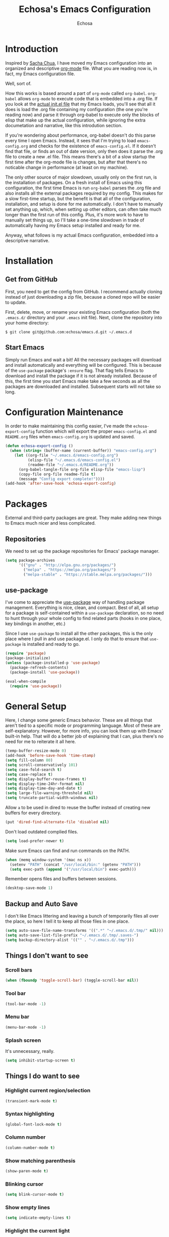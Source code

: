 #+TITLE: Echosa's Emacs Configuration
#+AUTHOR: Echosa
#+OPTIONS: toc:4 h:4
* Introduction
  Inspired by [[http://sachachua.com/blog/2012/06/literate-programming-emacs-configuration-file/][Sacha Chua]], I have moved my Emacs configuration into an
  organized and descriptive [[http://orgmode.org][org-mode]] file. What you are reading now
  is, in fact, my Emacs configuration file.

  Well, sort of.

  How this works is based around a part of ~org-mode~ called
  ~org-babel~. ~org-babel~ allows ~org-mode~ to execute code that is
  embedded into a .org file. If you look at the [[https://github.com/echosa/emacs.d/blob/master/init.el][actual init.el file]]
  that my Emacs loads, you'll see that all it does is load the .org
  file containing my configuration (the one you're reading now) and
  parse it through org-babel to execute only the blocks of elisp that
  make up the actual configuration, while ignoring the extra
  documetation and narrative, like this introdution section.

  If you're wondering about performance, org-babel doesn't do this
  parse every time I open Emacs. Instead, it sees that I'm trying to
  load ~emacs-config.org~ and checks for the existence of
  ~emacs-config.el~. If it doesn't find that file, or finds an out of
  date version, only then does it parse the .org file to create a new
  .el file. This means there's a bit of a slow startup the first time
  after the org-mode file is changes, but after that there's no
  noticable change in performance (at least on my machine).

  The only other source of major slowdown, usually only on the first
  run, is the installation of packages. On a fresh install of Emacs
  using this configuration, the first time Emacs is run ~org-babel~
  parses the .org file and also installs all the external packages
  required by my config. This makes for a slow first-time startup, but
  the benefit is that all of the configuration, installation, and
  setup is done for me automatically. I don't have to manually set
  anything up, which, when setting up other editors, can often take
  much longer than the first run of this config. Plus, it's more work
  to have to manually set things up, so I'll take a one-time slowdown
  in trade of automatically having my Emacs setup installed and ready
  for me.

  Anyway, what follows is my actual Emacs configuration, embedded into
  a descriptive narrative.

* Installation
** Get from GitHub
   First, you need to get the config from GitHub. I recommend actually cloning
   instead of just downloading a zip file, because a cloned repo will be
   easier to update.

   First, delete, move, or rename your existing Emacs configuration
   (both the ~.emacs.d/~ directory and your ~.emacs~ init file). Next,
   clone the repository into your home directory:

   ~$ git clone git@github.com:echosa/emacs.d.git ~/.emacs.d~

** Start Emacs
   Simply run Emacs and wait a bit! All the necessary packages will
   download and install automatically and everything will be
   configured. This is because of the ~use-package~ package's ~:ensure~
   flag. That flag tells Emacs to download and install the package if
   it is not already installed. Because of this, the first time you
   start Emacs make take a few seconds as all the packages are
   downloaded and installed. Subsequent starts will not take so long.

* Configuration Maintenance
  In order to make maintaining this config easier, I've made the
  ~echosa-export-config~ function which will export the proper
  ~emacs-config.el~ and ~README.org~ files when ~emacs-config.org~ is
  updated and saved.
#+BEGIN_SRC emacs-lisp
  (defun echosa-export-config ()
    (when (string= (buffer-name (current-buffer)) "emacs-config.org")
      (let ((org-file "~/.emacs.d/emacs-config.org")
            (elisp-file "~/.emacs.d/emacs-config.el")
            (readme-file "~/.emacs.d/README.org"))
        (org-babel-tangle-file org-file elisp-file "emacs-lisp")
        (copy-file org-file readme-file t)
        (message "Config export complete!"))))
  (add-hook 'after-save-hook 'echosa-export-config)
#+END_SRC
* Packages
  External and third-party packages are great. They make adding new things to
  Emacs much nicer and less complicated.
** Repositories
   We need to set up the package repositories for Emacs' package manager.
#+BEGIN_SRC emacs-lisp
  (setq package-archives
        '(("gnu" . "http://elpa.gnu.org/packages/")
          ("melpa" . "https://melpa.org/packages/")
          ("melpa-stable" . "https://stable.melpa.org/packages/")))
#+END_SRC

** use-package
  I've come to appreciate the [[https://github.com/jwiegley/use-package][use-package]] way of handling package
  management. Everything is nice, clean, and compact. Best of all, all
  setup for a package is self-contained within a ~use-package~
  declaration, so no need to hunt through your whole config to find
  related parts (hooks in one place, key bindings in another, etc.)

  Since I use ~use-package~ to install all the other packages, this is
  the only place where I pull in and use package.el. I only do that to
  ensure that ~use-package~ is installed and ready to go.
#+BEGIN_SRC emacs-lisp
  (require 'package)
  (package-initialize)
  (unless (package-installed-p 'use-package)
    (package-refresh-contents)
    (package-install 'use-package))

  (eval-when-compile
    (require 'use-package))
#+END_SRC

* General Setup
  Here, I change some generic Emacs behavior. These are all things
  that aren't tied to a specific mode or programming language. Most of
  these are self-explanatory. However, for more info, you can look
  them up with Emacs' built-in help. That will do a better job of
  explaining that I can, plus there's no need for me to reiterate it
  all here.
#+BEGIN_SRC emacs-lisp
  (temp-buffer-resize-mode 0)
  (add-hook 'before-save-hook 'time-stamp)
  (setq fill-column 80)
  (setq scroll-conservatively 101)
  (setq case-fold-search t)
  (setq case-replace t)
  (setq display-buffer-reuse-frames t)
  (setq display-time-24hr-format nil)
  (setq display-time-day-and-date t)
  (setq large-file-warning-threshold nil)
  (setq truncate-partial-width-windows nil)
#+END_SRC
  Allow ~a~ to be used in dired to reuse the buffer instead of creating new buffers for every
  directory.
#+BEGIN_SRC emacs-lisp
  (put 'dired-find-alternate-file 'disabled nil)
#+END_SRC
  Don't load outdated complied files.
#+BEGIN_SRC emacs-lisp
  (setq load-prefer-newer t)
#+END_SRC
  Make sure Emacs can find and run commands on the PATH.
#+BEGIN_SRC emacs-lisp
  (when (memq window-system '(mac ns x))
    (setenv "PATH" (concat "/usr/local/bin:" (getenv "PATH")))
    (setq exec-path (append '("/usr/local/bin") exec-path)))
#+END_SRC
  Remember opens files and buffers between sessions.
#+BEGIN_SRC emacs-lisp
  (desktop-save-mode 1)
#+END_SRC
** Backup and Auto Save
  I don't like Emacs littering and leaving a bunch of temporarily
  files all over the place, so here I tell it to keep all those files
  in one place.
#+BEGIN_SRC emacs-lisp
  (setq auto-save-file-name-transforms '((".*" "~/.emacs.d/.tmp/" nil)))
  (setq auto-save-list-file-prefix "~/.emacs.d/.tmp/.saves-")
  (setq backup-directory-alist '(("" . "~/.emacs.d/.tmp")))
#+END_SRC
** Things I don't want to see
*** Scroll bars
#+BEGIN_SRC emacs-lisp
  (when (fboundp 'toggle-scroll-bar) (toggle-scroll-bar nil))
#+END_SRC
*** Tool bar
#+BEGIN_SRC emacs-lisp
  (tool-bar-mode -1)
#+END_SRC
*** Menu bar
#+BEGIN_SRC emacs-lisp
  (menu-bar-mode -1)
#+END_SRC
*** Splash screen
    It's unnecessary, really.
#+BEGIN_SRC emacs-lisp
  (setq inhibit-startup-screen t)
#+END_SRC
** Things I do want to see
*** Highlight current region/selection
#+BEGIN_SRC emacs-lisp
  (transient-mark-mode t)
#+END_SRC
*** Syntax highlighting
#+BEGIN_SRC emacs-lisp
  (global-font-lock-mode t)
#+END_SRC
*** Column number
#+BEGIN_SRC emacs-lisp
  (column-number-mode t)
#+END_SRC
*** Show matching parenthesis
#+BEGIN_SRC emacs-lisp
  (show-paren-mode t)
#+END_SRC
*** Blinking cursor
#+BEGIN_SRC emacs-lisp
  (setq blink-cursor-mode t)
#+END_SRC
*** Show empty lines
#+BEGIN_SRC emacs-lisp
  (setq indicate-empty-lines t)
#+END_SRC
*** Highlight the current light
#+BEGIN_SRC emacs-lisp
  (global-hl-line-mode 1)
#+END_SRC
*** Line Numbers
  I like line numbers. They help quite a bit with moving around.
#+BEGIN_SRC emacs-lisp
  (global-display-line-numbers-mode)
#+END_SRC
*** Visible Bell
  I don't want to hear a blip everytime I do something wrong, so I'm
  turning on the visible bell.
#+BEGIN_SRC emacs-lisp
  (setq visible-bell t)
#+END_SRC
** Theme
  I set my theme through ~M-x customize~ so it doesn't need to be
  here. That way, it doesn't require changes to this init file. Themes
  truly are a customized thing, so hard-coding it here doesn't make
  sense.
* Uniquify
  If I have two buffers open with two files that have the same name, (e.g. two
  different README files from two different projects), Emacs will, by default,
  name the buffers ~README~ and ~README<1>~. This is useless. Therefore, I turn on
  uniquify and use it to name buffers wtih the same file name based on their
  parent directories: ~README<projdir1>~ and ~README<projectdir2>~.
#+BEGIN_SRC emacs-lisp
  (use-package uniquify
    :defer t
    :config
    (setq uniquify-buffer-name-style 'post-forward-angle-brackets))
#+END_SRC
* Ido and Icomplete
  Here I configure Ido and Icomplete. Ido gives improved file finding
  and buffer switching. Icomplete gives improve command running with ~M-x~.
#+BEGIN_SRC emacs-lisp
  (use-package icomplete
    :config
    (icomplete-mode))
  (use-package ido
    :config
    (ido-mode 1)
    (ido-everywhere 1)
    (setq ido-enable-flex-matching t))
#+END_SRC

* Evil
  Update: At the moment, I have Evil disabled. I'm see how I can get
  by without it. I might learn that I no longer need or want
  it. However, just in case, I leaving my config here, just disabled
  through ~use-package~. (Have I mentioned how awesome ~use-package~
  is?)

  Call me heathen if you wish, but I prefer Vim navigation keys. Also,
  I want Ido buffer switching and file finding when using Vim's ~:b~ and ~:e~.

  [[https://gitorious.org/evil/pages/Home][Evil website]]
#+BEGIN_SRC emacs-lisp
  (use-package evil
    :disabled
    :ensure t
    :after (key-chord)
    :config
    (setq evil-default-cursor '(t))
    (evil-mode 1)
    (define-key evil-ex-map "b " 'ido-switch-buffer)
    (define-key evil-ex-map "e " 'ido-find-file)
    (key-chord-define evil-insert-state-map "jk" 'evil-normal-state)
    (key-chord-define evil-motion-state-map "jk" 'evil-normal-state)
    (key-chord-define evil-visual-state-map "jk" 'evil-normal-state)
    (key-chord-define evil-emacs-state-map "jk" 'evil-normal-state))
#+END_SRC
  Using ~key-chord-mode~, I have the vim equivalent of ~imap jk <Esc>~, which
  allows me to use ~jk~ instead of ~Esc~ to get out of insert mode.
#+BEGIN_SRC emacs-lisp
  (use-package key-chord
    :disabled
    :ensure t
    :config
    (key-chord-mode 1))
#+END_SRC
  To make things even easier, I set up a "leader key" of ~Space~, so that I can
  type ~Space <letter>~ to run a command. For instance, ~Space x~ instead of
  ~M-x~ to execute commands.
#+BEGIN_SRC emacs-lisp
  (use-package evil-leader
    :disabled
    :ensure t
    :after (evil)
    :config
    (evil-leader/set-leader "<SPC>")
    (evil-leader/set-key "x" 'execute-extended-command)
    (evil-leader/set-key ":" 'eval-expression)
    (evil-leader/set-key "k" 'ido-kill-buffer)
    (evil-leader/set-key "p" 'projectile-commander)
    (evil-leader/set-key "d" 'dired)
    (evil-leader/set-key "e" 'er/expand-region)
    (evil-leader/set-key "m" 'mc/mark-more-like-this-extended)
    (evil-leader/set-key "s" 'string-inflection-toggle)
    (evil-leader/set-key "r" 'xref-find-definitions)
    (evil-leader/set-key "?" 'xref-find-references)
    (global-evil-leader-mode))
#+END_SRC
  Let's make sure we have "surround" support.
#+BEGIN_SRC emacs-lisp
  (use-package evil-surround
    :disabled
    :ensure t
    :config
    (global-evil-surround-mode 1))
#+END_SRC
  Finally, there are some modes that I want to always be in Emacs mode instead
  of Evil.

  Major modes:
#+BEGIN_SRC emacs-lisp
  (setq evil-emacs-state-modes
        '(archive-mode bbdb-mode bookmark-bmenu-mode bookmark-edit-annotation-mode browse-kill-ring-mode bzr-annotate-mode calc-mode cfw:calendar-mode completion-list-mode Custom-mode debugger-mode delicious-search-mode desktop-menu-blist-mode desktop-menu-mode doc-view-mode dvc-bookmarks-mode dvc-diff-mode dvc-info-buffer-mode dvc-log-buffer-mode dvc-revlist-mode dvc-revlog-mode dvc-status-mode dvc-tips-mode ediff-mode ediff-meta-mode efs-mode Electric-buffer-menu-mode emms-browser-mode emms-mark-mode emms-metaplaylist-mode emms-playlist-mode etags-select-mode fj-mode gc-issues-mode gdb-breakpoints-mode gdb-disassembly-mode gdb-frames-mode gdb-locals-mode gdb-memory-mode gdb-registers-mode gdb-threads-mode gist-list-mode git-rebase-mode gnus-article-mode gnus-browse-mode gnus-group-mode gnus-server-mode gnus-summary-mode google-maps-static-mode ibuffer-mode jde-javadoc-checker-report-mode magit-popup-mode magit-popup-sequence-mode magit-commit-mode magit-revision-mode magit-diff-mode magit-key-mode magit-log-mode magit-mode magit-reflog-mode magit-show-branches-mode magit-branch-manager-mode magit-stash-mode magit-status-mode magit-wazzup-mode magit-refs-mode mh-folder-mode monky-mode mu4e-main-mode mu4e-headers-mode mu4e-view-mode notmuch-hello-mode notmuch-search-mode notmuch-show-mode occur-mode org-agenda-mode package-menu-mode proced-mode rcirc-mode rebase-mode recentf-dialog-mode reftex-select-bib-mode reftex-select-label-mode reftex-toc-mode sldb-mode slime-inspector-mode slime-thread-control-mode slime-xref-mode sr-buttons-mode sr-mode sr-tree-mode sr-virtual-mode tar-mode tetris-mode tla-annotate-mode tla-archive-list-mode tla-bconfig-mode tla-bookmarks-mode tla-branch-list-mode tla-browse-mode tla-category-list-mode tla-changelog-mode tla-follow-symlinks-mode tla-inventory-file-mode tla-inventory-mode tla-lint-mode tla-logs-mode tla-revision-list-mode tla-revlog-mode tla-tree-lint-mode tla-version-list-mode twittering-mode urlview-mode vc-annotate-mode vc-dir-mode vc-git-log-view-mode vc-svn-log-view-mode vm-mode vm-summary-mode w3m-mode wab-compilation-mode xgit-annotate-mode xgit-changelog-mode xgit-diff-mode xgit-revlog-mode xhg-annotate-mode xhg-log-mode xhg-mode xhg-mq-mode xhg-mq-sub-mode xhg-status-extra-mode cider-repl-mode emacsagist-mode elfeed-show-mode elfeed-search-mode notmuch-tree term-mode xref--xref-buffer-mode))
#+END_SRC
* Winner-mode
  Winner-mode makes it really easy to handle window changes in
  Emacs. ~C-c left-arrow~ goes back to the previous window
  configuration (undo), and ~C-c right-arrow~ goes forward
  (redo). This is especially helpful for when a popop window ruins
  your layout. Simply ~C-c left-arrow~ to get back to where you were.
#+BEGIN_SRC emacs-lisp
  (use-package winner
    :defer 5
    :config
    (winner-mode 1))
#+END_SRC

* pbcopy
  Clipboard sharing. Copy in Emacs, paste in OS X, and vice versa.

  [[https://github.com/jkp/pbcopy.el][pbcopy source]]
#+BEGIN_SRC emacs-lisp
  (use-package pbcopy
    :ensure t
    :defer t
    :config
    (turn-on-pbcopy))
#+END_SRC

* Minibuffer
  This little snippet adds eldoc support to the minibuffer. Requires Emacs 24.4.
  [[http://endlessparentheses.com/sweet-new-features-in-24-4.html][Found on EndlessParenthesis.com.]]
#+BEGIN_SRC emacs-lisp
  (add-hook 'eval-expression-minibuffer-setup-hook #'eldoc-mode)
#+END_SRC

* Expand Region
  This package makes is easy to select regions based on various
  bounds: words, braces, etc.
#+BEGIN_SRC emacs-lisp
  (use-package expand-region
    :ensure t
    :bind (("C-=" . er/expand-region)))
#+END_SRC
* Programming
** General
   Indent with 4 spaces, not a tabstop.
#+BEGIN_SRC emacs-lisp
  (setq-default c-basic-offset 4)
  (setq-default tab-width 4)
  (setq-default indent-tabs-mode nil)
#+END_SRC
** Git
   Magit is awesome.

#+BEGIN_SRC emacs-lisp
  (use-package magit
    :ensure t)
#+END_SRC

   Show changes in the gutter/fringe.
#+BEGIN_SRC emacs-lisp
    (use-package git-gutter-fringe
      :ensure t
      :if window-system
      :config
      (global-git-gutter-mode))

    (use-package git-gutter
      :ensure t
      :if (not window-system)
      :config
      (global-git-gutter-mode 1))
#+END_SRC
** Projectile
  Projectile is, quite simply and objectively, the shit. There's no other way to
  put it. I consider it pretty much necessary for working with full
  projects (as opposed to individual, unrelated files).

  [[https://github.com/bbatsov/projectile][Projectile on Github]]
#+BEGIN_SRC emacs-lisp
  (use-package projectile
    :ensure t
    :defer 5
    :config
    (projectile-global-mode))
#+END_SRC
** Completion
  Who doesn't like a little auto-completion? I choose to use ~company~
  instead of ~auto-complete~ (aka ~ac~). This decision is based on
  lots of reading about both and comparing/trying out both.
#+BEGIN_SRC emacs-lisp
  (use-package company
    :ensure t
    :bind (("C-<tab>" . company-complete))
    :config
    (global-company-mode)
    (setq company-dabbrev-downcase nil)
    (setq company-dabbrev-ignore-case t))
#+END_SRC
** Search
  The Silver Searcher (ag) is awesome. Using it Emacs is even more
  awesome! Also, with this installed, Projectile can use it, as
  well. What a perfect match.

  This requires that you have [[https://github.com/ggreer/the_silver_searcher][The Silver Searcher]] installed on your
  computer.
#+BEGIN_SRC emacs-lisp
  (use-package ag
    :ensure t)
#+END_SRC
** Paredit
  If you write any form of Lisp and don't use paredit, change that. It
  does so much for you and helps out in so many ways. I highly
  recommend it, even though it is quite weird (and, honestly,
  sometimes frustrating) at first.

  [[http://mumble.net/~campbell/emacs/paredit.el][Paredit website]]

  [[http://emacsrocks.com/e14.html][Emacs Rocks episode on paredit]]
#+BEGIN_SRC emacs-lisp
  (use-package paredit
    :ensure t
    :defer t
    :hook ((emacs-lisp-mode clojure-mode) . paredit-mode))
#+END_SRC
** PHP
  Let's start with adding basic PHP handling.
#+BEGIN_SRC emacs-lisp
  (use-package php-mode
    :ensure t
    :config
    (add-hook 'php-mode-hook 'flymake-mode)
    (add-hook 'php-mode-hook 'php-enable-symfony2-coding-style))
#+END_SRC
  Next, let's improve completion. This sets up [[https://github.com/xcwen/ac-php][ac-php]] to give better
  PHP specific completions with ~company~.
#+BEGIN_SRC emacs-lisp
  (use-package company-php
    :ensure t)

  (use-package ac-php
    :ensure t
    :after (php-mode company-php)
    :init
    (bind-key "C-c ]" 'ac-php-find-symbol-at-point php-mode-map)
    (bind-key "C-c [" 'ac-php-location-stack-back php-mode-map)
    :config
    (add-hook 'php-mode-hook
              '(lambda ()
                 (require 'company-php)
                 (company-mode t)
                 (ac-php-core-eldoc-setup)
                 (make-local-variable 'company-backends)
                 (add-to-list 'company-backends 'company-ac-php-backend))))
#+END_SRC
  Now, let's set up [[https://github.com/FriendsOfPhp/PHP-CS-Fixer][php-cs-fixer]] so that it automatically fixes our
  PHP files on save.

  Note that I have a config file for this set with ~M-x customize~,
  not seen in this config.
#+BEGIN_SRC emacs-lisp
  (use-package php-cs-fixer
    :ensure t
    :config
    (require 'cl)
    (add-hook 'before-save-hook 'php-cs-fixer-before-save))
#+END_SRC
  Of course, we want to be able to debug our PHP files. That's where
  [[https://github.com/ahungry/geben][geben]] comes in.

  Note that some geben config, like path mappings, I have done with
  ~M-x customize~, so they do not appear in this file.
#+BEGIN_SRC emacs-lisp
  (use-package geben
    :ensure t
    :defer t)
#+END_SRC
  Finally, let's get a lot more detailed and IDE-like functionality
  with [[https://github.com/emacs-lsp/lsp-mode][LSP in Emacs]].

  I currently have this disabled because it isn't working properly.
#+BEGIN_SRC emacs-lisp
  (use-package lsp-mode
    :disabled
    :ensure t
    :commands lsp
    :init
    (add-hook 'php-mode-hook #'lsp)
  )

  (use-package lsp-ui
    :disabled
    :ensure t
    :commands lsp-ui-mode)

  (use-package company-lsp
    :disabled
    :ensure t
    :commands company-lsp)
#+END_SRC
** JavaScript
  The built-in JS support in Emacs is lacking.
#+BEGIN_SRC emacs-lisp
  (use-package js2-mode
    :ensure t
    :defer t
    :mode "\\.js\\'")

  (use-package json-mode
    :ensure t
    :defer t
    :mode "\\.json\\'")
#+END_SRC
** Web
  As far as I can tell, ~web-mode~ is the best mode for dealing with
  web files like HTML, Twig, etc.
#+BEGIN_SRC emacs-lisp
  (use-package web-mode
    :ensure t
    :mode (("\\.html\\'" . web-mode)
          ("\\.twig\\'" . web-mode)))
#+END_SRC
** YAML
  Syntax highlighting for YAML files is nice, too.
#+BEGIN_SRC emacs-lisp
  (use-package yaml-mode
    :ensure t
    :mode "\\.ya?ml\\'")
#+END_SRC
** Clojure
  The ultimate experience for [[https://clojure.org/][Clojure]] developement: [[https://github.com/clojure-emacs/cider][cider]]!
#+BEGIN_SRC emacs-lisp
  (use-package cider
    :ensure t)
#+END_SRC
* Org-mode
  This customizes ~org-mode~ a bit. For instance, I like my org files
  to have ~auto-fill~ turned on.
#+BEGIN_SRC emacs-lisp
  (defun my-org-mode-hook ()
    (auto-fill-mode))
  (add-hook 'org-mode-hook 'my-org-mode-hook)
#+END_SRC
* Fun Packages
** Encouragement
#+BEGIN_SRC emacs-lisp
  (use-package encourage-mode
    :ensure t
    :config
    ;; Activate encourage-mode
    (encourage-mode t))
#+END_SRC

* Miscellaneous Functions
  This is a quite useful function that will change a frame with two
  horizontal windows into a frame with two vertical windows and vice
  versa.
#+BEGIN_SRC emacs-lisp
  ;; http://www.emacswiki.org/emacs/ToggleWindowSplit
  (defun toggle-window-split ()
    (interactive)
    (if (= (count-windows) 2)
        (let* ((this-win-buffer (window-buffer))
               (next-win-buffer (window-buffer (next-window)))
               (this-win-edges (window-edges (selected-window)))
               (next-win-edges (window-edges (next-window)))
               (this-win-2nd (not (and (<= (car this-win-edges)
                                           (car next-win-edges))
                                       (<= (cadr this-win-edges)
                                           (cadr next-win-edges)))))
               (splitter
                (if (= (car this-win-edges)
                       (car (window-edges (next-window))))
                    'split-window-horizontally
                  'split-window-vertically)))
          (delete-other-windows)
          (let ((first-win (selected-window)))
            (funcall splitter)
            (if this-win-2nd (other-window 1))
            (set-window-buffer (selected-window) this-win-buffer)
            (set-window-buffer (next-window) next-win-buffer)
            (select-window first-win)
            (if this-win-2nd (other-window 1))))))
  (define-key ctl-x-4-map "t" 'toggle-window-split)
#+END_SRC
* Customizations
Any customizations that are machine specific or do not belong in git
can go in ~custom.el~. This file is ignored from git, and is where all
customizations form ~M-x customize~ are saved.
#+BEGIN_SRC emacs-lisp
  (setq custom-file "~/.emacs.d/custom.el")
  (load custom-file 'noerror)
#+END_SRC
